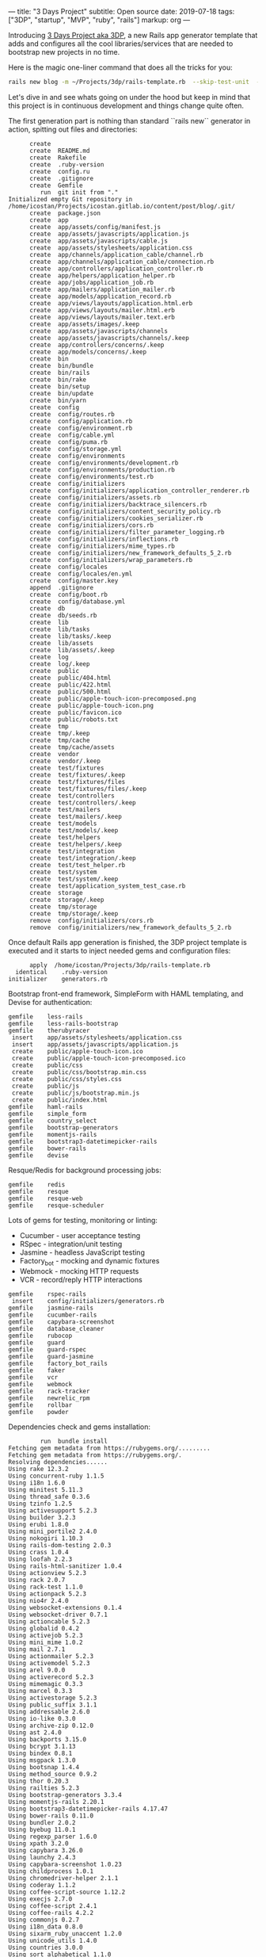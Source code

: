 ---
title:  "3 Days Project"
subtitle: Open source
date:   2019-07-18
tags: ["3DP", "startup", "MVP", "ruby", "rails"]
markup: org
---

Introducing [[https://github.com/icostan/3dp][3 Days Project aka 3DP]], a new Rails app generator template that adds and configures all the cool libraries/services that are needed to bootstrap new projects in no time.

Here is the magic one-liner command that does all the tricks for you:

#+BEGIN_SRC sh :exports both :results output
rails new blog -m ~/Projects/3dp/rails-template.rb  --skip-test-unit  --skip-turbolinks
#+END_SRC

Let's dive in and see whats going on under the hood but keep in mind that this project is in continuous development and things change quite often.

The first generation part is nothing than standard ``rails new`` generator in action, spitting out files and directories:

#+RESULTS:
#+BEGIN_EXAMPLE
      create
      create  README.md
      create  Rakefile
      create  .ruby-version
      create  config.ru
      create  .gitignore
      create  Gemfile
         run  git init from "."
Initialized empty Git repository in /home/icostan/Projects/icostan.gitlab.io/content/post/blog/.git/
      create  package.json
      create  app
      create  app/assets/config/manifest.js
      create  app/assets/javascripts/application.js
      create  app/assets/javascripts/cable.js
      create  app/assets/stylesheets/application.css
      create  app/channels/application_cable/channel.rb
      create  app/channels/application_cable/connection.rb
      create  app/controllers/application_controller.rb
      create  app/helpers/application_helper.rb
      create  app/jobs/application_job.rb
      create  app/mailers/application_mailer.rb
      create  app/models/application_record.rb
      create  app/views/layouts/application.html.erb
      create  app/views/layouts/mailer.html.erb
      create  app/views/layouts/mailer.text.erb
      create  app/assets/images/.keep
      create  app/assets/javascripts/channels
      create  app/assets/javascripts/channels/.keep
      create  app/controllers/concerns/.keep
      create  app/models/concerns/.keep
      create  bin
      create  bin/bundle
      create  bin/rails
      create  bin/rake
      create  bin/setup
      create  bin/update
      create  bin/yarn
      create  config
      create  config/routes.rb
      create  config/application.rb
      create  config/environment.rb
      create  config/cable.yml
      create  config/puma.rb
      create  config/storage.yml
      create  config/environments
      create  config/environments/development.rb
      create  config/environments/production.rb
      create  config/environments/test.rb
      create  config/initializers
      create  config/initializers/application_controller_renderer.rb
      create  config/initializers/assets.rb
      create  config/initializers/backtrace_silencers.rb
      create  config/initializers/content_security_policy.rb
      create  config/initializers/cookies_serializer.rb
      create  config/initializers/cors.rb
      create  config/initializers/filter_parameter_logging.rb
      create  config/initializers/inflections.rb
      create  config/initializers/mime_types.rb
      create  config/initializers/new_framework_defaults_5_2.rb
      create  config/initializers/wrap_parameters.rb
      create  config/locales
      create  config/locales/en.yml
      create  config/master.key
      append  .gitignore
      create  config/boot.rb
      create  config/database.yml
      create  db
      create  db/seeds.rb
      create  lib
      create  lib/tasks
      create  lib/tasks/.keep
      create  lib/assets
      create  lib/assets/.keep
      create  log
      create  log/.keep
      create  public
      create  public/404.html
      create  public/422.html
      create  public/500.html
      create  public/apple-touch-icon-precomposed.png
      create  public/apple-touch-icon.png
      create  public/favicon.ico
      create  public/robots.txt
      create  tmp
      create  tmp/.keep
      create  tmp/cache
      create  tmp/cache/assets
      create  vendor
      create  vendor/.keep
      create  test/fixtures
      create  test/fixtures/.keep
      create  test/fixtures/files
      create  test/fixtures/files/.keep
      create  test/controllers
      create  test/controllers/.keep
      create  test/mailers
      create  test/mailers/.keep
      create  test/models
      create  test/models/.keep
      create  test/helpers
      create  test/helpers/.keep
      create  test/integration
      create  test/integration/.keep
      create  test/test_helper.rb
      create  test/system
      create  test/system/.keep
      create  test/application_system_test_case.rb
      create  storage
      create  storage/.keep
      create  tmp/storage
      create  tmp/storage/.keep
      remove  config/initializers/cors.rb
      remove  config/initializers/new_framework_defaults_5_2.rb
#+END_EXAMPLE

Once default Rails app generation is finished, the 3DP project template is executed and it starts to inject needed gems and configuration files:

#+BEGIN_EXAMPLE
       apply  /home/icostan/Projects/3dp/rails-template.rb
   identical    .ruby-version
 initializer    generators.rb
#+END_EXAMPLE

Bootstrap front-end framework, SimpleForm with HAML templating, and Devise for authentication:

#+BEGIN_EXAMPLE
     gemfile    less-rails
     gemfile    less-rails-bootstrap
     gemfile    therubyracer
      insert    app/assets/stylesheets/application.css
      insert    app/assets/javascripts/application.js
      create    public/apple-touch-icon.ico
      create    public/apple-touch-icon-precomposed.ico
      create    public/css
      create    public/css/bootstrap.min.css
      create    public/css/styles.css
      create    public/js
      create    public/js/bootstrap.min.js
      create    public/index.html
     gemfile    haml-rails
     gemfile    simple_form
     gemfile    country_select
     gemfile    bootstrap-generators
     gemfile    momentjs-rails
     gemfile    bootstrap3-datetimepicker-rails
     gemfile    bower-rails
     gemfile    devise
#+END_EXAMPLE

Resque/Redis for background processing jobs:

#+BEGIN_EXAMPLE
     gemfile    redis
     gemfile    resque
     gemfile    resque-web
     gemfile    resque-scheduler
#+END_EXAMPLE

Lots of gems for testing, monitoring or linting:

- Cucumber - user acceptance testing
- RSpec - integration/unit testing
- Jasmine - headless JavaScript testing
- Factory_bot - mocking and dynamic fixtures
- Webmock - mocking HTTP requests
- VCR - record/reply HTTP interactions

#+BEGIN_EXAMPLE
     gemfile    rspec-rails
      insert    config/initializers/generators.rb
     gemfile    jasmine-rails
     gemfile    cucumber-rails
     gemfile    capybara-screenshot
     gemfile    database_cleaner
     gemfile    rubocop
     gemfile    guard
     gemfile    guard-rspec
     gemfile    guard-jasmine
     gemfile    factory_bot_rails
     gemfile    faker
     gemfile    vcr
     gemfile    webmock
     gemfile    rack-tracker
     gemfile    newrelic_rpm
     gemfile    rollbar
     gemfile    powder
#+END_EXAMPLE

Dependencies check and gems installation:

#+BEGIN_EXAMPLE
         run  bundle install
Fetching gem metadata from https://rubygems.org/.........
Fetching gem metadata from https://rubygems.org/.
Resolving dependencies......
Using rake 12.3.2
Using concurrent-ruby 1.1.5
Using i18n 1.6.0
Using minitest 5.11.3
Using thread_safe 0.3.6
Using tzinfo 1.2.5
Using activesupport 5.2.3
Using builder 3.2.3
Using erubi 1.8.0
Using mini_portile2 2.4.0
Using nokogiri 1.10.3
Using rails-dom-testing 2.0.3
Using crass 1.0.4
Using loofah 2.2.3
Using rails-html-sanitizer 1.0.4
Using actionview 5.2.3
Using rack 2.0.7
Using rack-test 1.1.0
Using actionpack 5.2.3
Using nio4r 2.4.0
Using websocket-extensions 0.1.4
Using websocket-driver 0.7.1
Using actioncable 5.2.3
Using globalid 0.4.2
Using activejob 5.2.3
Using mini_mime 1.0.2
Using mail 2.7.1
Using actionmailer 5.2.3
Using activemodel 5.2.3
Using arel 9.0.0
Using activerecord 5.2.3
Using mimemagic 0.3.3
Using marcel 0.3.3
Using activestorage 5.2.3
Using public_suffix 3.1.1
Using addressable 2.6.0
Using io-like 0.3.0
Using archive-zip 0.12.0
Using ast 2.4.0
Using backports 3.15.0
Using bcrypt 3.1.13
Using bindex 0.8.1
Using msgpack 1.3.0
Using bootsnap 1.4.4
Using method_source 0.9.2
Using thor 0.20.3
Using railties 5.2.3
Using bootstrap-generators 3.3.4
Using momentjs-rails 2.20.1
Using bootstrap3-datetimepicker-rails 4.17.47
Using bower-rails 0.11.0
Using bundler 2.0.2
Using byebug 11.0.1
Using regexp_parser 1.6.0
Using xpath 3.2.0
Using capybara 3.26.0
Using launchy 2.4.3
Using capybara-screenshot 1.0.23
Using childprocess 1.0.1
Using chromedriver-helper 2.1.1
Using coderay 1.1.2
Using coffee-script-source 1.12.2
Using execjs 2.7.0
Using coffee-script 2.4.1
Using coffee-rails 4.2.2
Using commonjs 0.2.7
Using i18n_data 0.8.0
Using sixarm_ruby_unaccent 1.2.0
Using unicode_utils 1.4.0
Using countries 3.0.0
Using sort_alphabetical 1.1.0
Using country_select 4.0.0
Using safe_yaml 1.0.5
Using crack 0.4.3
Using cucumber-tag_expressions 1.1.1
Using gherkin 5.1.0
Using cucumber-core 3.2.1
Using cucumber-expressions 6.0.1
Using cucumber-wire 0.0.1
Using diff-lcs 1.3
Using multi_json 1.13.1
Using multi_test 0.1.2
Using cucumber 3.1.2
Using mime-types-data 3.2019.0331
Using mime-types 3.2.2
Using cucumber-rails 1.7.0
Using database_cleaner 1.7.0
Using orm_adapter 0.5.0
Using responders 3.0.0
Using warden 1.2.8
Using devise 4.6.2
Using erubis 2.7.0
Using et-orbi 1.2.1
Using factory_bot 5.0.2
Using factory_bot_rails 5.0.2
Using faker 1.9.6
Using ffi 1.11.1
Using sassc 2.0.1
Using font-awesome-sass 5.9.0
Using formatador 0.2.5
Using raabro 1.1.6
Using fugit 1.2.3
Using rb-fsevent 0.10.3
Using rb-inotify 0.10.0
Using ruby_dep 1.5.0
Using listen 3.1.5
Using lumberjack 1.0.13
Using nenv 0.3.0
Using shellany 0.0.1
Using notiffany 0.1.1
Using pry 0.12.2
Using guard 2.15.0
Using guard-compat 1.2.1
Using jasmine-core 3.4.0
Using phantomjs 2.1.1.0
Using jasmine 3.4.0
Using tilt 2.0.9
Using guard-jasmine 3.1.0
Using rspec-support 3.8.2
Using rspec-core 3.8.2
Using rspec-expectations 3.8.4
Using rspec-mocks 3.8.1
Using rspec 3.8.0
Using guard-rspec 4.7.3
Using temple 0.8.1
Using haml 5.1.1
Using sexp_processor 4.12.1
Using ruby_parser 3.13.1
Using html2haml 2.2.0
Using haml-rails 2.0.1
Using hashdiff 1.0.0
Using jaro_winkler 1.5.3
Using sprockets 3.7.2
Using sprockets-rails 3.2.1
Using jasmine-rails 0.15.0
Using jbuilder 2.9.1
Using jquery-rails 4.3.5
Using less 2.6.0
Using less-rails 2.8.0
Using less-rails-bootstrap 3.3.5.0
Using libv8 3.16.14.19 (x86_64-linux)
Using mono_logger 1.1.0
Using mustermann 1.0.3
Using newrelic_rpm 6.5.0.357
Using parallel 1.17.0
Using parser 2.6.3.0
Using powder 0.4.0
Using puma 3.12.1
Using rack-protection 2.0.5
Using rack-tracker 1.10.0
Using rails 5.2.3
Using rainbow 3.0.0
Using redis 4.1.2
Using redis-namespace 1.6.0
Using ref 2.0.0
Using sinatra 2.0.5
Using vegas 0.1.11
Using resque 2.0.0
Using rufus-scheduler 3.6.0
Using resque-scheduler 4.4.0
Using sass-listen 4.0.0
Using sass 3.7.4
Using sass-rails 5.0.7
Using twitter-bootstrap-rails 4.0.0
Using resque-web 0.0.12
Using rollbar 2.21.0
Using rspec-rails 3.8.2
Using ruby-progressbar 1.10.1
Using unicode-display_width 1.6.0
Using rubocop 0.73.0
Using rubyzip 1.2.3
Using selenium-webdriver 3.142.3
Using simple_form 4.1.0
Using sqlite3 1.4.1
Using therubyracer 0.12.3
Using uglifier 4.1.20
Using vcr 5.0.0
Using web-console 3.7.0
Using webmock 3.6.0
Bundle complete! 47 Gemfile dependencies, 179 gems now installed.
Bundled gems are installed into `/home/icostan/.gem`
#+END_EXAMPLE

Now the fun part begins, code generation and configuration.

First thing first, the UI section with Bootstrap, SimpleForm and HAML:

#+BEGIN_EXAMPLE
      remove  app/views/layouts/application.html.erb
    generate  simple_form:install --bootstrap --force
      create  config/initializers/simple_form.rb
      create  config/initializers/simple_form_bootstrap.rb
       exist  config/locales
      create  config/locales/simple_form.en.yml
      create  lib/templates/haml/scaffold/_form.html.haml
=========================================================================

  Be sure to have a copy of the Bootstrap stylesheet available on your
  application, you can get it on http://getbootstrap.com/.

  Inside your views, use the 'simple_form_for' with the Bootstrap form
  class, '.form-inline', as the following:

    = simple_form_for(@user, html: { class: 'form-inline' }) do |form|

=========================================================================
    generate  bootstrap:install --template-engine=haml --skip-turbolinks
      insert  app/assets/javascripts/application.js
      create  app/assets/javascripts/bootstrap.js.coffee
      create  app/assets/stylesheets/bootstrap_and_overrides.css.less
      create  config/locales/en.bootstrap.yml
        gsub  app/assets/stylesheets/application.css
    generate  bower_rails:initialize
      create  Bowerfile
      create  config/initializers/bower_rails.rb
#+END_EXAMPLE

Awesome Devise gem for authentication and authorization:

#+BEGIN_EXAMPLE
    generate  devise:install
      create  config/initializers/devise.rb
      create  config/locales/devise.en.yml
==========================================================================

Some setup you must do manually if you havent yet:

  1. Ensure you have defined default url options in your environments files. Here
     is an example of default_url_options appropriate for a development environment
     in config/environments/development.rb:

       config.action_mailer.default_url_options = { host: 'localhost', port: 3000 }

     In production, :host should be set to the actual host of your application.

  2. Ensure you have defined root_url to *something* in your config/routes.rb.
     For example:

       root to: "home#index"

  3. Ensure you have flash messages in app/views/layouts/application.html.erb.
     For example:

       <p class="notice"><%= notice %></p>
       <p class="alert"><%= alert %></p>

  4. You can copy Devise views (for customization) to your app by running:

       rails g devise:views

==========================================================================
#+END_EXAMPLE

Devise's User generation, the template is smart enough to detect that we have RSpec and FactoryBot gems and generate the appropriate "spec" and "factory" files.

#+BEGIN_EXAMPLE
    generate  devise User
      invoke  active_record
      create    db/migrate/20190720181253_devise_create_users.rb
      create    app/models/user.rb
      invoke    rspec
      create      spec/models/user_spec.rb
      invoke      factory_bot
      create        spec/factories/users.rb
      insert    app/models/user.rb
       route  devise_for :users
#+END_EXAMPLE

Configuration for Cucumber/RSpec and other testing gems:

#+BEGIN_EXAMPLE
    generate  rspec:install
      create  .rspec
       exist  spec
      create  spec/spec_helper.rb
      create  spec/rails_helper.rb
    generate  jasmine_rails:install
   identical  spec/javascripts/support/jasmine.yml
       route  mount JasmineRails::Engine => '/specs' if defined?(JasmineRails)
    generate  cucumber:install --capybara --rspec
      create  config/cucumber.yml
      create  script/cucumber
       chmod  script/cucumber
      create  features/step_definitions
      create  features/step_definitions/.gitkeep
      create  features/support
      create  features/support/env.rb
       exist  lib/tasks
      create  lib/tasks/cucumber.rake
        gsub  config/database.yml
        gsub  config/database.yml
       force  config/database.yml
        gsub  features/support/env.rb
      create  features/support/webmock.rb
      create  .rubocop.yml
         run  guard init from "."
      create  spec/vcr_helper.rb
      insert  .rspec
      create  config/initializer/rack-tracker.rb
      create  config/newrelic.yml
    generate  rollbar
Generator run without an access token; assuming you want to configure using an environment variable.
You'll need to add an environment variable ROLLBAR_ACCESS_TOKEN with your access token:

$ export ROLLBAR_ACCESS_TOKEN=yourtokenhere

If that's not what you wanted to do:

$ rm config/initializers/rollbar.rb
$ rails generate rollbar yourtokenhere

      create  config/initializers/rollbar.rb
      create  .powder
      create  .powrc
#+END_EXAMPLE

Initialize git repo and add initial git commit:

#+BEGIN_EXAMPLE
         run  git init from "."
Reinitialized existing Git repository in /home/icostan/Projects/icostan.gitlab.io/content/post/blog/.git/
         run  git add . from "."
         run  git commit -a -m 'Initial commit' from "."
[master (root-commit) 662b8e0] Initial commit
 116 files changed, 3341 insertions(+)
 create mode 100644 .gitignore
 create mode 100644 .powder
 create mode 100644 .powrc
 create mode 100644 .rspec
 create mode 100644 .rubocop.yml
 create mode 100644 .ruby-version
 create mode 100644 Bowerfile
 create mode 100644 Gemfile
 create mode 100644 Gemfile.lock
 create mode 100644 README.md
 create mode 100644 Rakefile
 create mode 100644 app/assets/config/manifest.js
 create mode 100644 app/assets/images/.keep
 create mode 100644 app/assets/javascripts/application.js
 create mode 100644 app/assets/javascripts/bootstrap.js.coffee
 create mode 100644 app/assets/javascripts/cable.js
 create mode 100644 app/assets/javascripts/channels/.keep
 create mode 100644 app/assets/stylesheets/application.css
 create mode 100644 app/assets/stylesheets/bootstrap_and_overrides.css.less
 create mode 100644 app/channels/application_cable/channel.rb
 create mode 100644 app/channels/application_cable/connection.rb
 create mode 100644 app/controllers/application_controller.rb
 create mode 100644 app/controllers/concerns/.keep
 create mode 100644 app/helpers/application_helper.rb
 create mode 100644 app/jobs/application_job.rb
 create mode 100644 app/mailers/application_mailer.rb
 create mode 100644 app/models/application_record.rb
 create mode 100644 app/models/concerns/.keep
 create mode 100644 app/models/user.rb
 create mode 100644 app/views/layouts/mailer.html.erb
 create mode 100644 app/views/layouts/mailer.text.erb
 create mode 100755 bin/bundle
 create mode 100755 bin/rails
 create mode 100755 bin/rake
 create mode 100755 bin/setup
 create mode 100755 bin/update
 create mode 100755 bin/yarn
 create mode 100644 config.ru
 create mode 100644 config/application.rb
 create mode 100644 config/boot.rb
 create mode 100644 config/cable.yml
 create mode 100644 config/credentials.yml.enc
 create mode 100644 config/cucumber.yml
 create mode 100644 config/database.yml
 create mode 100644 config/environment.rb
 create mode 100644 config/environments/development.rb
 create mode 100644 config/environments/production.rb
 create mode 100644 config/environments/test.rb
 create mode 100644 config/initializer/rack-tracker.rb
 create mode 100644 config/initializers/application_controller_renderer.rb
 create mode 100644 config/initializers/assets.rb
 create mode 100644 config/initializers/backtrace_silencers.rb
 create mode 100644 config/initializers/bower_rails.rb
 create mode 100644 config/initializers/content_security_policy.rb
 create mode 100644 config/initializers/cookies_serializer.rb
 create mode 100644 config/initializers/devise.rb
 create mode 100644 config/initializers/filter_parameter_logging.rb
 create mode 100644 config/initializers/generators.rb
 create mode 100644 config/initializers/inflections.rb
 create mode 100644 config/initializers/mime_types.rb
 create mode 100644 config/initializers/rollbar.rb
 create mode 100644 config/initializers/simple_form.rb
 create mode 100644 config/initializers/simple_form_bootstrap.rb
 create mode 100644 config/initializers/wrap_parameters.rb
 create mode 100644 config/locales/devise.en.yml
 create mode 100644 config/locales/en.bootstrap.yml
 create mode 100644 config/locales/en.yml
 create mode 100644 config/locales/simple_form.en.yml
 create mode 100644 config/newrelic.yml
 create mode 100644 config/puma.rb
 create mode 100644 config/routes.rb
 create mode 100644 config/storage.yml
 create mode 100644 db/migrate/20190720181253_devise_create_users.rb
 create mode 100644 db/seeds.rb
 create mode 100644 features/step_definitions/.gitkeep
 create mode 100644 features/support/env.rb
 create mode 100644 features/support/webmock.rb
 create mode 100644 lib/assets/.keep
 create mode 100644 lib/tasks/.keep
 create mode 100644 lib/tasks/cucumber.rake
 create mode 100644 lib/templates/haml/scaffold/_form.html.haml
 create mode 100644 log/.keep
 create mode 100644 package.json
 create mode 100644 public/404.html
 create mode 100644 public/422.html
 create mode 100644 public/500.html
 create mode 100644 public/apple-touch-icon-precomposed.ico
 create mode 100644 public/apple-touch-icon-precomposed.png
 create mode 100644 public/apple-touch-icon.ico
 create mode 100644 public/apple-touch-icon.png
 create mode 100644 public/css/bootstrap.min.css
 create mode 100644 public/css/styles.css
 create mode 100644 public/favicon.ico
 create mode 100644 public/index.html
 create mode 100644 public/js/bootstrap.min.js
 create mode 100644 public/robots.txt
 create mode 100755 script/cucumber
 create mode 100644 spec/factories/users.rb
 create mode 100644 spec/javascripts/support/jasmine.yml
 create mode 100644 spec/models/user_spec.rb
 create mode 100644 spec/rails_helper.rb
 create mode 100644 spec/spec_helper.rb
 create mode 100644 spec/vcr_helper.rb
 create mode 100644 storage/.keep
 create mode 100644 test/application_system_test_case.rb
 create mode 100644 test/controllers/.keep
 create mode 100644 test/fixtures/.keep
 create mode 100644 test/fixtures/files/.keep
 create mode 100644 test/helpers/.keep
 create mode 100644 test/integration/.keep
 create mode 100644 test/mailers/.keep
 create mode 100644 test/models/.keep
 create mode 100644 test/system/.keep
 create mode 100644 test/test_helper.rb
 create mode 100644 tmp/.keep
 create mode 100644 vendor/.keep
#+END_EXAMPLE

PAM, Pam!! and last, generate the very first model with all the magic bullets linked together:

#+BEGIN_SRC sh :exports both :results output
rails generate scaffold product name price:decimal
#+END_SRC

#+RESULTS:
#+BEGIN_EXAMPLE
      invoke  active_record
      create    db/migrate/20190723132502_create_products.rb
      create    app/models/product.rb
      invoke    rspec
      create      spec/models/product_spec.rb
      invoke      factory_bot
      create        spec/factories/products.rb
      invoke  resource_route
       route    resources :products
      invoke  scaffold_controller
      create    app/controllers/products_controller.rb
      invoke    haml
      create      app/views/products
      create      app/views/products/index.html.haml
      create      app/views/products/edit.html.haml
      create      app/views/products/show.html.haml
      create      app/views/products/new.html.haml
      create      app/views/products/_form.html.haml
      invoke    rspec
      create      spec/controllers/products_controller_spec.rb
      create      spec/views/products/edit.html.haml_spec.rb
      create      spec/views/products/index.html.haml_spec.rb
      create      spec/views/products/new.html.haml_spec.rb
      create      spec/views/products/show.html.haml_spec.rb
      create      spec/routing/products_routing_spec.rb
      invoke      rspec
      create        spec/requests/products_spec.rb
      invoke    helper
      create      app/helpers/products_helper.rb
      invoke      rspec
      create        spec/helpers/products_helper_spec.rb
      invoke    jbuilder
      create      app/views/products/index.json.jbuilder
      create      app/views/products/show.json.jbuilder
      create      app/views/products/_product.json.jbuilder
      invoke  assets
      invoke    coffee
      create      app/assets/javascripts/products.coffee
      invoke    scss
#+END_EXAMPLE

Happy crafting and releasing cool new features.
